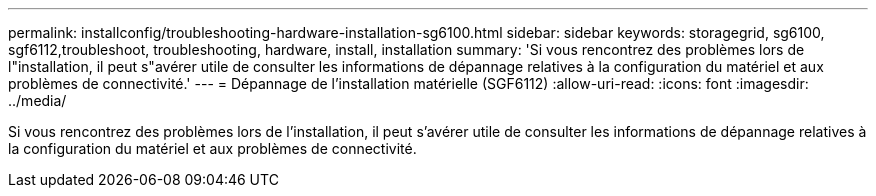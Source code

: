 ---
permalink: installconfig/troubleshooting-hardware-installation-sg6100.html 
sidebar: sidebar 
keywords: storagegrid, sg6100, sgf6112,troubleshoot, troubleshooting, hardware, install, installation 
summary: 'Si vous rencontrez des problèmes lors de l"installation, il peut s"avérer utile de consulter les informations de dépannage relatives à la configuration du matériel et aux problèmes de connectivité.' 
---
= Dépannage de l'installation matérielle (SGF6112)
:allow-uri-read: 
:icons: font
:imagesdir: ../media/


[role="lead"]
Si vous rencontrez des problèmes lors de l'installation, il peut s'avérer utile de consulter les informations de dépannage relatives à la configuration du matériel et aux problèmes de connectivité.
